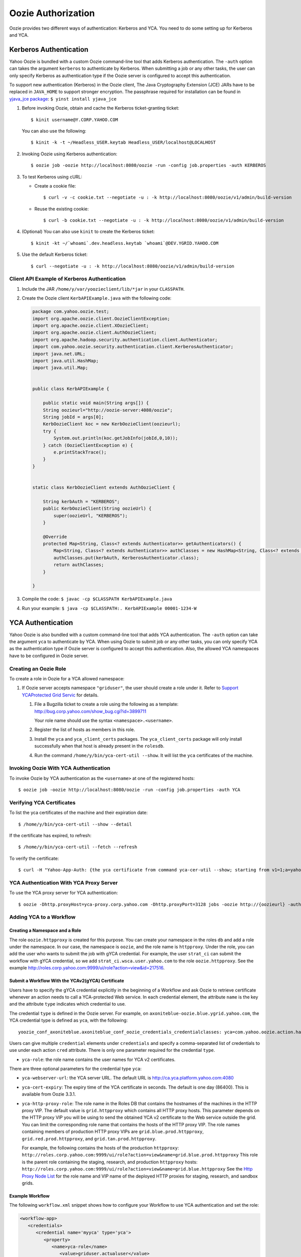 Oozie Authorization
===================

.. 04/15/15: Rewrite

Oozie provides two different ways of authentication: Kerberos and YCA.
You need to do some setting up for Kerberos and YCA.

..
    Bouncer Authentication (default)
    --------------------------------
    
    The Yahoo! Oozie is bundled with a custom Oozie command-line tool that adds 
    Backyard authentication. Backyard authentication is default authentication type.
    The ``-auth`` option can be specified with ``BOUNCER`` to activate Backyard 
    authentication.
    
    Bouncer authentication related behavior of the Oozie command-line tool can be 
    modified via the following shell environment variables:
    
    - ``OOZIE_SAVE_COOKIE=[true|false*]``: If set to ``true``, the Oozie command line will cache the 
      ``BY`` cookie in the ``~/.oozie-cookie`` file. If not set or set to false the Oozie command 
      line will ask for the password every time and the cache filed will be deleted if 
      it exists. The default is false.
    
    - ``OOZIE_BOUNCER=[gh*|by]``: It indicates which Yahoo Bouncer to use, Backyard or 
      Guesthouse. The default is Guesthouse.
    
    - ``OOZIE_CLI_AUTH_DISABLED=[true|false*]``: If set to true the Oozie command line 
      will not do Backyard authentication. If set to true it has to be disabled on the 
      server as well.
    
    The above environment variables can be overridden for a single Oozie invocation 
    using the following Java System properties when invoking oozie:
    
    - oozie.save.cookie
    - oozie.bouncer
    - oozie.cli.auth.disabled
    
    Invoking oozie by Bouncer authentication.
          $ oozie job -oozie http://localhost:8080/oozie -run -config job.properties -auth BOUNCER
    or
           $ oozie job -oozie http://localhost:8080/oozie -run -config job.properties


Kerberos Authentication
-----------------------

Yahoo Oozie is bundled with a custom Oozie command-line tool that adds Kerberos 
authentication. The ``-auth`` option can takes the argument ``kerberos`` to authenticate 
by Kerberos. When submitting a job or any other tasks, the user can only specify 
Kerberos as authentication type if the Oozie server is configured to accept this 
authentication.

To support new authentication (Kerberos) in the Oozie client, The Java Cryptography Extension (JCE) JARs 
have to  be replaced in ``JAVA_HOME`` to support stronger encryption. The passphrase required 
for installation can be found in `yjava_jce package <http://dist.corp.yahoo.com/by-package/yjava_jce>`_: ``$ yinst install yjava_jce``


#. Before invoking Oozie, obtain and cache the Kerberos ticket-granting ticket::

       $ kinit username@Y.CORP.YAHOO.COM

   You can also use the following::

       $ kinit -k -t ~/Headless_USER.keytab Headless_USER/localhost@LOCALHOST

#. Invoking Oozie using Kerberos authentication::

       $ oozie job -oozie http://localhost:8080/oozie -run -config job.properties -auth KERBEROS


#. To test Kerberos using cURL:

   - Create a cookie file::

         $ curl -v -c cookie.txt --negotiate -u : -k http://localhost:8080/oozie/v1/admin/build-version

   - Reuse the existing cookie::

         $ curl -b cookie.txt --negotiate -u : -k http://localhost:8080/oozie/v1/admin/build-version

#. (Optional) You can also use ``kinit`` to create the Kerberos ticket::

      $ kinit -kt ~/`whoami`.dev.headless.keytab `whoami`@DEV.YGRID.YAHOO.COM

#. Use the default Kerberos ticket::

       $ curl --negotiate -u : -k http://localhost:8080/oozie/v1/admin/build-version


Client API Example of Kerberos Authentication
~~~~~~~~~~~~~~~~~~~~~~~~~~~~~~~~~~~~~~~~~~~~~

#. Include the JAR ``/home/y/var/yoozieclient/lib/*jar`` in your ``CLASSPATH``.
#. Create the Oozie client ``KerbAPIExample.java`` with the following code:

   .. code-block:: java

      package com.yahoo.oozie.test;
      import org.apache.oozie.client.OozieClientException;
      import org.apache.oozie.client.XOozieClient;
      import org.apache.oozie.client.AuthOozieClient;
      import org.apache.hadoop.security.authentication.client.Authenticator;
      import com.yahoo.oozie.security.authentication.client.KerberosAuthenticator;
      import java.net.URL;
      import java.util.HashMap;
      import java.util.Map;
      
      
      public class KerbAPIExample {
      
          public static void main(String args[]) {
          String oozieurl="http://oozie-server:4080/oozie";
          String jobId = args[0];
          KerbOozieClient koc = new KerbOozieClient(oozieurl);
          try {
              System.out.println(koc.getJobInfo(jobId,0,10));
          } catch (OozieClientException e) {
              e.printStackTrace();
          }
      }
      
      
      static class KerbOozieClient extends AuthOozieClient {
      
          String kerbAuth = "KERBEROS";
          public KerbOozieClient(String oozieUrl) {
              super(oozieUrl, "KERBEROS");
          }
      
          @Override
          protected Map<String, Class<? extends Authenticator>> getAuthenticators() {
              Map<String, Class<? extends Authenticator>> authClasses = new HashMap<String, Class<? extends Authenticator>>();
              authClasses.put(kerbAuth, KerberosAuthenticator.class);
              return authClasses;
          }
      
      }

#. Compile the code: ``$ javac -cp $CLASSPATH KerbAPIExample.java``
#. Run your example: ``$ java -cp $CLASSPATH:. KerbAPIExample 00001-1234-W``



YCA Authentication
------------------

Yahoo Oozie is also bundled with a custom command-line tool that adds YCA 
authentication. The ``-auth`` option can take the argument ``yca`` to 
authenticate by YCA. When using Oozie to submit job or any other tasks, you 
can only specify YCA as the authentication type if Oozie server is configured to accept 
this authentication. Also, the allowed YCA namespaces have to be configured in Oozie server.


Creating an Oozie Role
~~~~~~~~~~~~~~~~~~~~~~

To create a role in Oozie for a YCA allowed namespace:

#. If Oozie server accepts namespace ``"griduser"``, the user should create a 
   role under it. Refer to `Support YCAProtected Grid Servic <http://twiki.corp.yahoo.com/view/Grid/SupportGYCA>`_ 
   for details.
         
   #. File a Bugzilla ticket to create a role using the following
      as a template: http://bug.corp.yahoo.com/show_bug.cgi?id=3899711
        
      Your role name should use the syntax ``<namespace>.<username>``.
   #. Register the list of hosts as members in this role.
   #. Install the ``yca`` and ``yca_client_certs`` packages. 
      The ``yca_client_certs`` package will only install successfully when
      that host is already present in the ``rolesdb``.
   #. Run the command ``/home/y/bin/yca-cert-util --show``. It will list 
      the ``yca`` certificates of the machine.


Invoking Oozie With YCA Authentication
~~~~~~~~~~~~~~~~~~~~~~~~~~~~~~~~~~~~~~

To invoke Oozie by YCA authentication as the ``<username>`` at one of the registered hosts::

    $ oozie job -oozie http://localhost:8080/oozie -run -config job.properties -auth YCA


Verifying YCA Certificates 
~~~~~~~~~~~~~~~~~~~~~~~~~~

To list the yca certificates of the machine and their expiration date::

    $ /home/y/bin/yca-cert-util --show --detail

If the certificate has expired, to refresh::

    $ /home/y/bin/yca-cert-util --fetch --refresh

To verify the certificate::

    $ curl -H "Yahoo-App-Auth: {the yca certificate from command yca-cer-util --show; starting from v1=1;a=yahoo.griduser.......}" -k http://{oozie server hostname}:4080/oozie/v1/admin/build-version


YCA Authentication With YCA Proxy Server
~~~~~~~~~~~~~~~~~~~~~~~~~~~~~~~~~~~~~~~~

To use the YCA proxy server for YCA authentication::

    $ oozie -Dhttp.proxyHost=yca-proxy.corp.yahoo.com -Dhttp.proxyPort=3128 jobs -oozie http://{oozieurl} -auth YCA


Adding YCA to a Workflow
~~~~~~~~~~~~~~~~~~~~~~~~

Creating a Namespace and a Role
*******************************

The role ``oozie.httpproxy`` is created for this purpose. You can create your 
namespace in the roles ``db`` and add a role under the namespace. In our case, the namespace 
is ``oozie``, and the role name is ``httpproxy``. Under the role, you can add the user who 
wants to submit the job with gYCA credential. For example, the user ``strat_ci``
can submit the workflow with gYCA credential, so we add ``strat_ci.wsca.user.yahoo.com``
to the role ``oozie.httpproxy``. See the example http://roles.corp.yahoo.com:9999/ui/role?action=view&id=217516.


Submit a Workflow With the YCAv2(gYCA) Certificate
**************************************************

Users have to specify the gYCA credential explicitly in the beginning of a Workflow and 
ask Oozie to retrieve certificate whenever an action needs to call a YCA-protected 
Web service. In each credential element, the attribute ``name`` is the key and the attribute ``type``
indicates which credential to use.

The credential ``type`` is defined in the Oozie server. For example, on 
``axoniteblue-oozie.blue.ygrid.yahoo.com``,  the YCA credential type is defined as ``yca``, 
with the following::

    yoozie_conf_axoniteblue.axoniteblue_conf_oozie_credentials_credentialclasses: yca=com.yahoo.oozie.action.hadoop.YCAV2Credentials,howl=com.yahoo.oozie.action.hadoop.HowlCredentials,hcat=com.yahoo.oozie.action.hadoop.HowlCredentials

Users can give multiple ``credential`` elements under ``credentials`` and specify a 
comma-separated list of credentials to use under each action ``cred`` attribute.
There is only one parameter required for the credential ``type``.

- ``yca-role``: the role name contains the user names for YCA v2 certificates.

There are three optional parameters for the credential type ``yca``:

- ``yca-webserver-url``: the YCA server URL. The default URL is http://ca.yca.platform.yahoo.com:4080
- ``yca-cert-expiry``: The expiry time of the YCA certificate in seconds. The default is one day (86400). This is available from Oozie 3.3.1.
- ``yca-http-proxy-role``: The role name in the Roles DB that contains the hostnames of 
  the machines in the HTTP proxy VIP. The default value is ``grid.httpproxy`` which contains 
  all HTTP proxy hosts. This parameter depends on the HTTP proxy VIP you will be using to send 
  the obtained YCA v2 certificate to the Web service outside the grid. You can limit 
  the corresponding role name that contains the hosts of the HTTP proxy VIP. The 
  role names containing members of production HTTP proxy VIPs are ``grid.blue.prod.httpproxy``, 
  ``grid.red.prod.httpproxy``, and ``grid.tan.prod.httpproxy``. 

  For example, the following contains the hosts of the production ``httpproxy``: ``http://roles.corp.yahoo.com:9999/ui/role?action=view&name=grid.blue.prod.httpproxy``
  This role is the parent role containing the staging, research, and production ``httpproxy`` hosts: ``http://roles.corp.yahoo.com:9999/ui/role?action=view&name=grid.blue.httpproxy``
  See the `Http Proxy Node List <http://twiki.corp.yahoo.com/view/Grid/HttpProxyNodeList>`_ for 
  the role name and VIP name of the deployed HTTP proxies for staging, research, and sandbox grids.


Example Workflow
****************

The following ``workflow.xml`` snippet shows how to configure your Workflow to use YCA authentication and set the role:

.. code-block:: xml

   <workflow-app>
      <credentials>
         <credential name='myyca' type='yca'>
            <property>
               <name>yca-role</name>
                  <value>griduser.actualuser</value>
            </property>
         </credential> 
      </credentials>
      <action cred='myyca'>
         <map-reduce>
            ...
         </map-reduce>
      </action>
   <workflow-app>

Java Code Example
*****************

When an Oozie action executor sees a ``cred`` attribute in the current action, depending 
on the credential name, it finds the appropriate credential class to retrieve 
the token or certificate and inserts the action configuration. 

In the above example, Oozie gets the certificate of gYCA and passes it to the action configuration. 
Mapper can then use this certificate by getting it from the action configuration, adding it to 
the HTTP request header when connecting to the YCA-protected Web service through ``HTTPProxy``. 

A certificate or token retrieved in the credential class would set an action configuration
as the name of credential defined in ``workflow.xml``. The following example shows 
how to communicate with the YCAV2-protected Web service from the grid.

.. code-block:: java


   //**proxy setup**

   //blue proxy
   //InetSocketAddress inet = new InetSocketAddress("flubberblue-httpproxy.blue.ygrid.yahoo.com", 4080);
   //gold proxy
   InetSocketAddress inet = new InetSocketAddress("httpproxystg-rr.gold.ygrid.yahoo.com", 4080);
   Proxy proxy = new Proxy(Type.HTTP, inet);
   URL server = new URL(fileURL);

   //**web service call**
   String ycaCertificate = conf.get("myyca");
   HttpURLConnection con = (HttpURLConnection) server.openConnection(proxy);
   con.setRequestMethod("GET");
   con.addRequestProperty("Yahoo-App-Auth", ycaCertificate);


